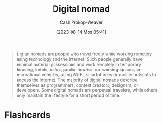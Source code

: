 :PROPERTIES:
:ID:       f3970b88-9d58-44fa-ade2-fee34f20a610
:ROAM_REFS: [cite:@DigitalNomad2023]
:LAST_MODIFIED: [2023-09-06 Wed 08:12]
:END:
#+title: Digital nomad
#+hugo_custom_front_matter: :slug "f3970b88-9d58-44fa-ade2-fee34f20a610"
#+author: Cash Prokop-Weaver
#+date: [2023-08-14 Mon 05:41]
#+filetags: :concept:

#+begin_quote
Digital nomads are people who travel freely while working remotely using technology and the internet. Such people generally have minimal material possessions and work remotely in temporary housing, hotels, cafes, public libraries, co-working spaces, or recreational vehicles, using Wi-Fi, smartphones or mobile hotspots to access the Internet. The majority of digital nomads describe themselves as programmers, content creators, designers, or developers. Some digital nomads are perpetual travelers, while others only maintain the lifestyle for a short period of time.
#+end_quote

* Flashcards
#+print_bibliography: